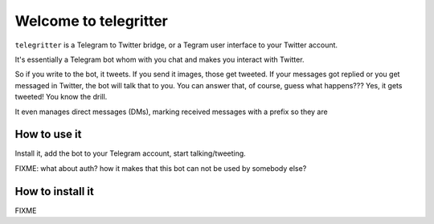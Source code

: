 Welcome to telegritter
======================

``telegritter`` is a Telegram to Twitter bridge, or a Tegram user interface to your Twitter account.


.. image:: media/logo_256.png


It's essentially a Telegram bot whom with you chat and makes you interact with Twitter.

So if you write to the bot, it tweets. If you send it images, those get tweeted. If your messages got replied or you get messaged in Twitter, the bot will talk that to you. You can answer that, of course, guess what happens??? Yes, it gets tweeted! You know the drill.

It even manages direct messages (DMs), marking received messages with a prefix so they are


How to use it
-------------

Install it, add the bot to your Telegram account, start talking/tweeting.

FIXME: what about auth? how it makes that this bot can not be used by somebody else?


How to install it
-----------------

FIXME

